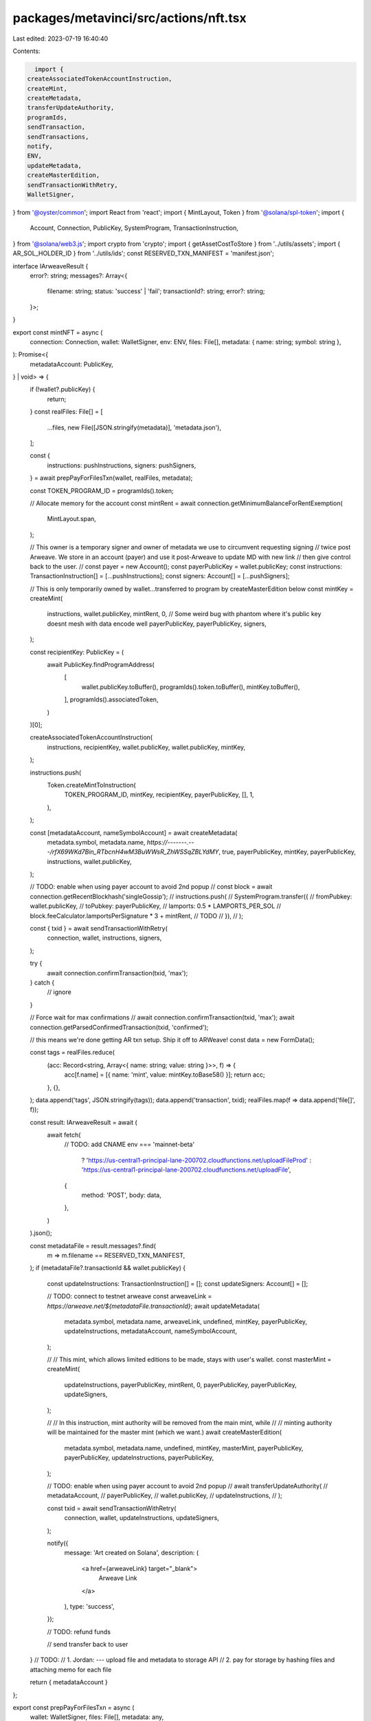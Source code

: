 packages/metavinci/src/actions/nft.tsx
======================================

Last edited: 2023-07-19 16:40:40

Contents:

.. code-block:: tsx

    import {
  createAssociatedTokenAccountInstruction,
  createMint,
  createMetadata,
  transferUpdateAuthority,
  programIds,
  sendTransaction,
  sendTransactions,
  notify,
  ENV,
  updateMetadata,
  createMasterEdition,
  sendTransactionWithRetry,
  WalletSigner,
} from '@oyster/common';
import React from 'react';
import { MintLayout, Token } from '@solana/spl-token';
import {
  Account,
  Connection,
  PublicKey,
  SystemProgram,
  TransactionInstruction,
} from '@solana/web3.js';
import crypto from 'crypto';
import { getAssetCostToStore } from '../utils/assets';
import { AR_SOL_HOLDER_ID } from '../utils/ids';
const RESERVED_TXN_MANIFEST = 'manifest.json';

interface IArweaveResult {
  error?: string;
  messages?: Array<{
    filename: string;
    status: 'success' | 'fail';
    transactionId?: string;
    error?: string;
  }>;
}

export const mintNFT = async (
  connection: Connection,
  wallet: WalletSigner,
  env: ENV,
  files: File[],
  metadata: { name: string; symbol: string },
): Promise<{
  metadataAccount: PublicKey,
} | void> => {
  if (!wallet?.publicKey) {
    return;
  }
  const realFiles: File[] = [
    ...files,
    new File([JSON.stringify(metadata)], 'metadata.json'),
  ];

  const {
    instructions: pushInstructions,
    signers: pushSigners,
  } = await prepPayForFilesTxn(wallet, realFiles, metadata);

  const TOKEN_PROGRAM_ID = programIds().token;

  // Allocate memory for the account
  const mintRent = await connection.getMinimumBalanceForRentExemption(
    MintLayout.span,
  );

  // This owner is a temporary signer and owner of metadata we use to circumvent requesting signing
  // twice post Arweave. We store in an account (payer) and use it post-Arweave to update MD with new link
  // then give control back to the user.
  // const payer = new Account();
  const payerPublicKey = wallet.publicKey;
  const instructions: TransactionInstruction[] = [...pushInstructions];
  const signers: Account[] = [...pushSigners];

  // This is only temporarily owned by wallet...transferred to program by createMasterEdition below
  const mintKey = createMint(
    instructions,
    wallet.publicKey,
    mintRent,
    0,
    // Some weird bug with phantom where it's public key doesnt mesh with data encode well
    payerPublicKey,
    payerPublicKey,
    signers,
  );

  const recipientKey: PublicKey = (
    await PublicKey.findProgramAddress(
      [
        wallet.publicKey.toBuffer(),
        programIds().token.toBuffer(),
        mintKey.toBuffer(),
      ],
      programIds().associatedToken,
    )
  )[0];

  createAssociatedTokenAccountInstruction(
    instructions,
    recipientKey,
    wallet.publicKey,
    wallet.publicKey,
    mintKey,
  );

  instructions.push(
    Token.createMintToInstruction(
      TOKEN_PROGRAM_ID,
      mintKey,
      recipientKey,
      payerPublicKey,
      [],
      1,
    ),
  );

  const [metadataAccount, nameSymbolAccount] = await createMetadata(
    metadata.symbol,
    metadata.name,
    `https://-------.---/rfX69WKd7Bin_RTbcnH4wM3BuWWsR_ZhWSSqZBLYdMY`,
    true,
    payerPublicKey,
    mintKey,
    payerPublicKey,
    instructions,
    wallet.publicKey,
  );

  // TODO: enable when using payer account to avoid 2nd popup
  // const block = await connection.getRecentBlockhash('singleGossip');
  // instructions.push(
  //   SystemProgram.transfer({
  //     fromPubkey: wallet.publicKey,
  //     toPubkey: payerPublicKey,
  //     lamports: 0.5 * LAMPORTS_PER_SOL // block.feeCalculator.lamportsPerSignature * 3 + mintRent, // TODO
  //   }),
  // );

  const { txid } = await sendTransactionWithRetry(
    connection,
    wallet,
    instructions,
    signers,
  );

  try {
    await connection.confirmTransaction(txid, 'max');
  } catch {
    // ignore
  }

  // Force wait for max confirmations
  // await connection.confirmTransaction(txid, 'max');
  await connection.getParsedConfirmedTransaction(txid, 'confirmed');

  // this means we're done getting AR txn setup. Ship it off to ARWeave!
  const data = new FormData();

  const tags = realFiles.reduce(
    (acc: Record<string, Array<{ name: string; value: string }>>, f) => {
      acc[f.name] = [{ name: 'mint', value: mintKey.toBase58() }];
      return acc;
    },
    {},
  );
  data.append('tags', JSON.stringify(tags));
  data.append('transaction', txid);
  realFiles.map(f => data.append('file[]', f));

  const result: IArweaveResult = await (
    await fetch(
      // TODO: add CNAME
      env === 'mainnet-beta'
        ? 'https://us-central1-principal-lane-200702.cloudfunctions.net/uploadFileProd'
        : 'https://us-central1-principal-lane-200702.cloudfunctions.net/uploadFile',
      {
        method: 'POST',
        body: data,
      },
    )
  ).json();

  const metadataFile = result.messages?.find(
    m => m.filename == RESERVED_TXN_MANIFEST,
  );
  if (metadataFile?.transactionId && wallet.publicKey) {
    const updateInstructions: TransactionInstruction[] = [];
    const updateSigners: Account[] = [];

    // TODO: connect to testnet arweave
    const arweaveLink = `https://arweave.net/${metadataFile.transactionId}`;
    await updateMetadata(
      metadata.symbol,
      metadata.name,
      arweaveLink,
      undefined,
      mintKey,
      payerPublicKey,
      updateInstructions,
      metadataAccount,
      nameSymbolAccount,
    );

    // // This mint, which allows limited editions to be made, stays with user's wallet.
    const masterMint = createMint(
      updateInstructions,
      payerPublicKey,
      mintRent,
      0,
      payerPublicKey,
      payerPublicKey,
      updateSigners,
    );

    // // In this instruction, mint authority will be removed from the main mint, while
    // // minting authority will be maintained for the master mint (which we want.)
    await createMasterEdition(
      metadata.symbol,
      metadata.name,
      undefined,
      mintKey,
      masterMint,
      payerPublicKey,
      payerPublicKey,
      updateInstructions,
      payerPublicKey,
    );

    // TODO: enable when using payer account to avoid 2nd popup
    // await transferUpdateAuthority(
    //   metadataAccount,
    //   payerPublicKey,
    //   wallet.publicKey,
    //   updateInstructions,
    // );

    const txid = await sendTransactionWithRetry(
      connection,
      wallet,
      updateInstructions,
      updateSigners,
    );

    notify({
      message: 'Art created on Solana',
      description: (
        <a href={arweaveLink} target="_blank">
          Arweave Link
        </a>
      ),
      type: 'success',
    });

    // TODO: refund funds

    // send transfer back to user
  }
  // TODO:
  // 1. Jordan: --- upload file and metadata to storage API
  // 2. pay for storage by hashing files and attaching memo for each file

  return { metadataAccount }
};

export const prepPayForFilesTxn = async (
  wallet: WalletSigner,
  files: File[],
  metadata: any,
): Promise<{
  instructions: TransactionInstruction[];
  signers: Account[];
}> => {
  const memo = programIds().memo;

  const instructions: TransactionInstruction[] = [];
  const signers: Account[] = [];

  if (wallet.publicKey)
    instructions.push(
      SystemProgram.transfer({
        fromPubkey: wallet.publicKey,
        toPubkey: AR_SOL_HOLDER_ID,
        lamports: await getAssetCostToStore(files),
      }),
    );

  for (let i = 0; i < files.length; i++) {
    const hashSum = crypto.createHash('sha256');
    hashSum.update(await files[i].text());
    const hex = hashSum.digest('hex');
    instructions.push(
      new TransactionInstruction({
        keys: [],
        programId: memo,
        data: Buffer.from(hex),
      }),
    );
  }

  return {
    instructions,
    signers,
  };
};


